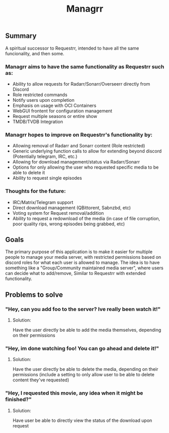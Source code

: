#+TITLE: Managrr
#+DESCRIPTION: A spiritual successor to Requestrr, intended to have all the same funcionality, and then some

** Summary
A spiritual successor to Requestrr, intended to have all the same funcionality,
and then some.

*** Managrr aims to have the same functionality as Requestrr such as:
- Ability to allow requests for Radarr/Sonarr/Overseerr directly from Discord
- Role restricted commands
- Notify users upon completion
- Emphasis on usage with OCI Containers
- WebGUI frontent for configuration management
- Request multiple seasons or entire show
- TMDB/TVDB Integration

*** Managrr hopes to improve on Requestrr's functionality by:
- Allowing removal of Radarr and Sonarr content (Role restricted)
- Generic underlying function calls to allow for extending beyond discord (Potentially telegram, IRC, etc.)
- Allowing for download management/status via Radarr/Sonarr 
- Options for only allowing the user who requested specific media to be able to delete it
- Ability to request single episodes

*** Thoughts for the future:
- IRC/Matrix/Telegram support
- Direct download management (QBittorent, Sabnzbd, etc)
- Voting system for Request removal/addition
- Ability to request a redownload of the media (in case of file corruption, poor quality rips, wrong episodes being grabbed, etc)

** Goals
The primary purpose of this application is to make it
easier for multiple people to manage your media server,
with restricted permissions based on discord roles for what
each user is allowed to manage. The idea is to have something
like a "Group/Community maintained media server", where users
can decide what to add/remove, Similar to Requestrr with extended
functionality.

** Problems to solve
*** "Hey, can you add foo to the server? Ive really been watch it!"
**** Solution:
Have the user directly be able to add the media themselves, depending on their permissions
*** "Hey, im done watching foo! You can go ahead and delete it!"
**** Solution:
Have the user directly be able to delete the media, depending on their permissions
(include a setting to only allow user to be able to delete content they've requested)
*** "Hey, I requested this movie, any idea when it might be finished?"
**** Solution:
Have user be able to directly view the status of the download upon request

